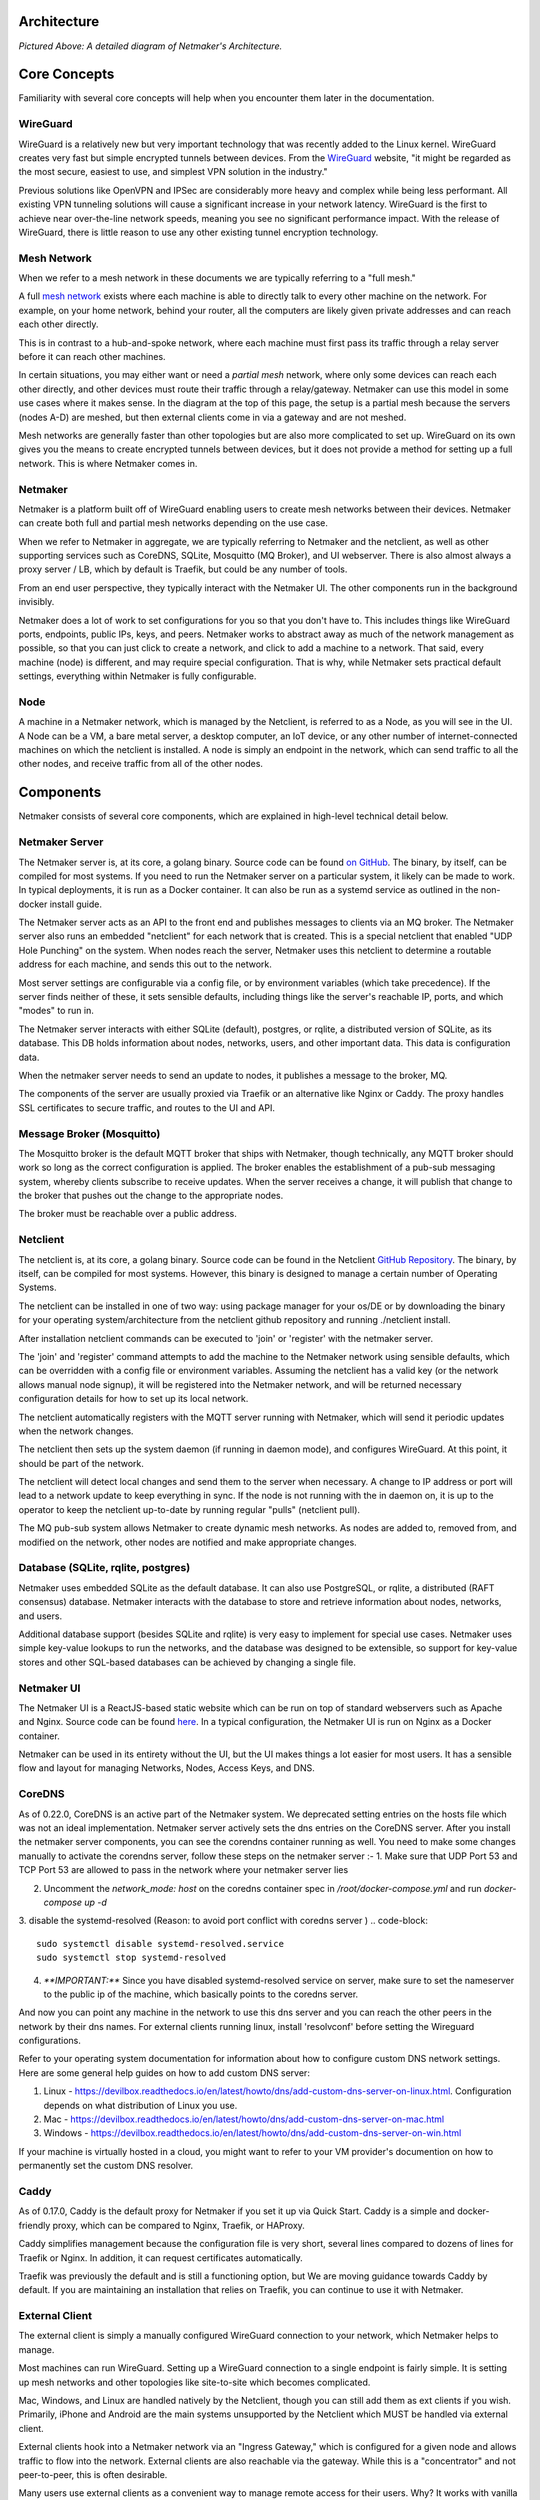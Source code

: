 Architecture
=============

.. image:: images/nm-diagram-3.png
   :width: 100%
   :alt: Netmaker Architecture Diagram
   :align: center
    

*Pictured Above: A detailed diagram of Netmaker's Architecture.*


Core Concepts
==============

Familiarity with several core concepts will help when you encounter them later in the documentation.

WireGuard
----------

WireGuard is a relatively new but very important technology that was recently added to the Linux kernel. WireGuard creates very fast but simple encrypted tunnels between devices. From the `WireGuard <https://www.wireguard.com/>`_ website, "it might be regarded as the most secure, easiest to use, and simplest VPN solution in the industry."

Previous solutions like OpenVPN and IPSec are considerably more heavy and complex while being less performant. All existing VPN tunneling solutions will cause a significant increase in your network latency. WireGuard is the first to achieve near over-the-line network speeds, meaning you see no significant performance impact.  With the release of WireGuard, there is little reason to use any other existing tunnel encryption technology.

Mesh Network
-------------

When we refer to a mesh network in these documents we are typically referring to a "full mesh."

.. image:: images/mesh.png
   :width: 33%
   :alt: Full Mesh Network Diagram
   :align: center


A full `mesh network <https://www.bbc.co.uk/bitesize/guides/zr3yb82/revision/2>`_ exists where each machine is able to directly talk to every other machine on the network. For example, on your home network, behind your router, all the computers are likely given private addresses and can reach each other directly.

This is in contrast to a hub-and-spoke network, where each machine must first pass its traffic through a relay server before it can reach other machines.

In certain situations, you may either want or need a *partial mesh* network, where only some devices can reach each other directly, and other devices must route their traffic through a relay/gateway. Netmaker can use this model in some use cases where it makes sense. In the diagram at the top of this page, the setup is a partial mesh because the servers (nodes A-D) are meshed, but then external clients come in via a gateway and are not meshed.

Mesh networks are generally faster than other topologies but are also more complicated to set up. WireGuard on its own gives you the means to create encrypted tunnels between devices, but it does not provide a method for setting up a full network. This is where Netmaker comes in.

Netmaker
---------

Netmaker is a platform built off of WireGuard enabling users to create mesh networks between their devices. Netmaker can create both full and partial mesh networks depending on the use case.

When we refer to Netmaker in aggregate, we are typically referring to Netmaker and the netclient, as well as other supporting services such as CoreDNS, SQLite,  Mosquitto (MQ Broker), and UI webserver. There is also almost always a proxy server / LB, which by default is Traefik, but could be any number of tools.

From an end user perspective, they typically interact with the Netmaker UI. The other components run in the background invisibly. 

Netmaker does a lot of work to set configurations for you so that you don't have to. This includes things like WireGuard ports, endpoints, public IPs, keys, and peers. Netmaker works to abstract away as much of the network management as possible, so that you can just click to create a network, and click to add a machine to a network. That said, every machine (node) is different, and may require special configuration. That is why, while Netmaker sets practical default settings, everything within Netmaker is fully configurable.

Node
------

A machine in a Netmaker network, which is managed by the Netclient, is referred to as a Node, as you will see in the UI. A Node can be a VM, a bare metal server, a desktop computer, an IoT device, or any other number of internet-connected machines on which the netclient is installed. A node is simply an endpoint in the network, which can send traffic to all the other nodes, and receive traffic from all of the other nodes.

Components
===========

Netmaker consists of several core components, which are explained in high-level technical detail below.

Netmaker Server
------------------

The Netmaker server is, at its core, a golang binary. Source code can be found `on GitHub <https://github.com/gravitl/netmaker>`_. The binary, by itself, can be compiled for most systems. If you need to run the Netmaker server on a particular system, it likely can be made to work. In typical deployments, it is run as a Docker container. It can also be run as a systemd service as outlined in the non-docker install guide.

The Netmaker server acts as an API to the front end and publishes messages to clients via an MQ broker. The Netmaker server also runs an embedded "netclient" for each network that is created. This is a special netclient that enabled "UDP Hole Punching" on the system. When nodes reach the server, Netmaker uses this netclient to determine a routable address for each machine, and sends this out to the network.

Most server settings are configurable via a config file, or by environment variables (which take precedence). If the server finds neither of these, it sets sensible defaults, including things like the server's reachable IP, ports, and which "modes" to run in.

The Netmaker server interacts with either SQLite (default), postgres, or rqlite, a distributed version of SQLite, as its database. This DB holds information about nodes, networks, users, and other important data. This data is configuration data. 

When the netmaker server needs to send an update to nodes, it publishes a message to the broker, MQ.

The components of the server are usually proxied via Traefik or an alternative like Nginx or Caddy. The proxy handles SSL certificates to secure traffic, and routes to the UI and API.

Message Broker (Mosquitto)
---------------------------

The Mosquitto broker is the default MQTT broker that ships with Netmaker, though technically, any MQTT broker should work so long as the correct configuration is applied. The broker enables the establishment of a pub-sub messaging system, whereby clients subscribe to receive updates. When the server receives a change, it will publish that change to the broker that pushes out the change to the appropriate nodes. 

The broker must be reachable over a public address. 

Netclient
----------------

The netclient is, at its core, a golang binary. Source code can be found in the Netclient `GitHub Repository <https://www.github.com/gravitl/netclient>`_. The binary, by itself, can be compiled for most systems. However, this binary is designed to manage a certain number of Operating Systems. 

The netclient can be installed in one of two way: using package manager for your os/DE or by downloading the binary for your operating system/architecture from the netclient github repository and running ./netclient install.

After installation netclient commands can be executed to 'join' or 'register' with the netmaker server.

The 'join' and 'register' command attempts to add the machine to the Netmaker network using sensible defaults, which can be overridden with a config file or environment variables. Assuming the netclient has a valid key (or the network allows manual node signup), it will be registered into the Netmaker network, and will be returned necessary configuration details for how to set up its local network. 

The netclient automatically registers with the MQTT server running with Netmaker, which will send it periodic updates when the network changes. 

The netclient then sets up the system daemon (if running in daemon mode), and configures WireGuard. At this point, it should be part of the network.

The netclient will detect local changes and send them to the server when necessary. A change to IP address or port will lead to a network update to keep everything in sync. If the node is not running with the in daemon on, it is up to the operator to keep the netclient up-to-date by running regular "pulls" (netclient pull).

The MQ pub-sub system allows Netmaker to create dynamic mesh networks. As nodes are added to, removed from, and modified on the network, other nodes are notified and make appropriate changes.

Database (SQLite, rqlite, postgres)
-------------------------------------

Netmaker uses embedded SQLite as the default database. It can also use PostgreSQL, or rqlite, a distributed (RAFT consensus) database. Netmaker interacts with the database to store and retrieve information about nodes, networks, and users. 

Additional database support (besides SQLite and rqlite) is very easy to implement for special use cases. Netmaker uses simple key-value lookups to run the networks, and the database was designed to be extensible, so support for key-value stores and other SQL-based databases can be achieved by changing a single file.

Netmaker UI
---------------

The Netmaker UI is a ReactJS-based static website which can be run on top of standard webservers such as Apache and Nginx. Source code can be found `here <https://github.com/gravitl/netmaker-ui-2>`_. In a typical configuration, the Netmaker UI is run on Nginx as a Docker container.

Netmaker can be used in its entirety without the UI, but the UI makes things a lot easier for most users. It has a sensible flow and layout for managing Networks, Nodes, Access Keys, and DNS.


CoreDNS
--------

As of 0.22.0, CoreDNS is an active part of the Netmaker system. We deprecated setting entries on the hosts file which was not an ideal implementation.
Netmaker server actively sets the dns entries on the CoreDNS server.
After you install the netmaker server components, you can see the corendns container running as well.
You need to make some changes manually to activate the corendns server, follow these steps on the netmaker server :-
1. Make sure that UDP Port 53 and TCP Port 53 are allowed to pass in the network where your netmaker server lies

2. Uncomment the `network_mode: host` on the coredns container spec in `/root/docker-compose.yml` and run `docker-compose up -d`

3. disable the systemd-resolved (Reason: to avoid port conflict with coredns server )
.. code-block::

   sudo systemctl disable systemd-resolved.service
   sudo systemctl stop systemd-resolved

4. `**IMPORTANT:**` Since you have disabled systemd-resolved service on server, make sure to set the nameserver to the public ip of the machine, which basically points to the coredns server.

And now you can point any machine in the network to use this dns server and you can reach the other peers in the network by their dns names. For external clients running linux, install 'resolvconf' before setting the Wireguard configurations.

Refer to your operating system documentation for information about how to configure custom DNS network settings. Here are some general help guides on how to add custom DNS server:

1. Linux - https://devilbox.readthedocs.io/en/latest/howto/dns/add-custom-dns-server-on-linux.html. Configuration depends on what distribution of Linux you use.

2. Mac - https://devilbox.readthedocs.io/en/latest/howto/dns/add-custom-dns-server-on-mac.html

3. Windows - https://devilbox.readthedocs.io/en/latest/howto/dns/add-custom-dns-server-on-win.html

If your machine is virtually hosted in a cloud, you might want to refer to your VM provider's documention on how to permanently set the custom DNS resolver.

Caddy
-------

As of 0.17.0, Caddy is the default proxy for Netmaker if you set it up via Quick Start. Caddy is a simple and docker-friendly proxy, which can be compared to Nginx, Traefik, or HAProxy.

Caddy simplifies management because the configuration file is very short, several lines compared to dozens of lines for Traefik or Nginx. In addition, it can request certificates automatically.

Traefik was previously the default and is still a functioning option, but We are moving guidance towards Caddy by default. If you are maintaining an installation that relies on Traefik, you can continue to use it with Netmaker.


External Client
----------------

The external client is simply a manually configured WireGuard connection to your network, which Netmaker helps to manage.

Most machines can run WireGuard. Setting up a WireGuard connection to a single endpoint is fairly simple. It is setting up mesh networks and other topologies like site-to-site which becomes complicated. 

Mac, Windows, and Linux are handled natively by the Netclient, though you can still add them as ext clients if you wish. Primarily, iPhone and Android are the main systems unsupported by the Netclient which MUST be handled via external client.

External clients hook into a Netmaker network via an "Ingress Gateway," which is configured for a given node and allows traffic to flow into the network. External clients are also reachable via the gateway. While this is a "concentrator" and not peer-to-peer, this is often desirable.

Many users use external clients as a convenient way to manage remote access for their users. Why? It works with vanilla WireGuard for one. You simply download the config and load it into WireGuard on the client device. No additional software is required. It can also be quite helpful to have a "choke point" for traffic (the gateway) rather than direct p2p connections to every machine.

Technical Process
====================

Below is a high level, step-by-step overview of the flow of communications within Netmaker (assuming Netmaker has already been installed):

1. Admin creates a new network with a subnet, for instance, 10.10.10.0/24
2. Admin creates a registration key for signing up new nodes
3. Both of the above requests are routed to the server via an API call from the front end
4. Admin installs the netclient binary on any given node (machine) and runs netclient join or register command.
5. Netclient decodes key, which contains the server location
6. Netclient gathers and sets appropriate information to configure itself as a node: it generates key pairs, gets public and local addresses, and sets a port.
7. Netclient sends this information to the server, authenticating with its registration key 
8. Netmaker server verifies information and creates the node, setting default values for any missing information, and returns a response.
9. Netmaker also registers the client with MQ. 
10. Upon successful registration, Netclient pulls the latest peers list from the server and set up a WireGuard interface.
11. Netclient subscribes to the MQ broker.
12. Netclient configures itself as a daemon (if joining for the first time).
13. Netclient regularly retrieves local information, checking for changes in things like IP and keys. If there is a change, it pushes them to the server.
14. If a change occurs in any other peer or peers are added/removed, an update will be sent to the Netclient via MQ, and it will re-configure WireGuard.

Compatible Systems for Netclient
==================================

To manage a node manually, the netclient can be compiled and run for most Linux distibutions, with a prerequisite of WireGuard with kernel headers. If the netclient from the release pages does not run natively on your system, you may need to compile the netclient binary directly on the machine from the source code. This may be true for some installations of SUSE, Fedora, and some Debian-based systems. However, if the dependencies are installed on the machine, the netclient should run correctly after being compiled.

Simply clone the repo, cd to netmaker/netclient, and run "go build" (Golang must be installed).

The following systems should be operable natively with Netclient in daemon mode:
        - Windows
        - Mac
        - FreeBSD
        - OpenWRT
        - Fedora
        - Ubuntu
        - Debian
        - Mint
        - SUSE
        - RHEL
        - Raspian
        - Arch
        - CentOS
        - Fedora CoreOS

Systemd is a system service manager for a wide array of Linux operating systems, but not all Linux distributions have adopted systemd. If you need to run on a Linux distro without systemd, we recommend the following: Join "unmanaged" with **netclient join -daemon=off** on Linux systems that do not run systemd and use some other method to run the daemon like a cron job or custom script.


Limitations
=============

Install limitations mostly include platform-specific dependencies. A failed netclient install should display information about which command is failing, or which libraries are missing. This can often be solved via machine upgrade, installing missing dependencies, or setting kernel headers on the machine for WireGuard (e.x.: `Installing Kernel Headers on Debian <https://stackoverflow.com/questions/62356581/wireguard-vpn-how-to-fix-operation-not-supported-if-it-worked-before>`_) 

It is very helpful if an install fails to run "netclient join -t <token> -v 4". By default, the install runs with minimal logging. The -v flags will display any encountered errors. You can set the verbosity fron 0-4.
